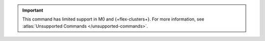 .. important::

   This command has limited support in M0 and {+flex-clusters+}.
   For more information, see :atlas:`Unsupported Commands </unsupported-commands>`.
